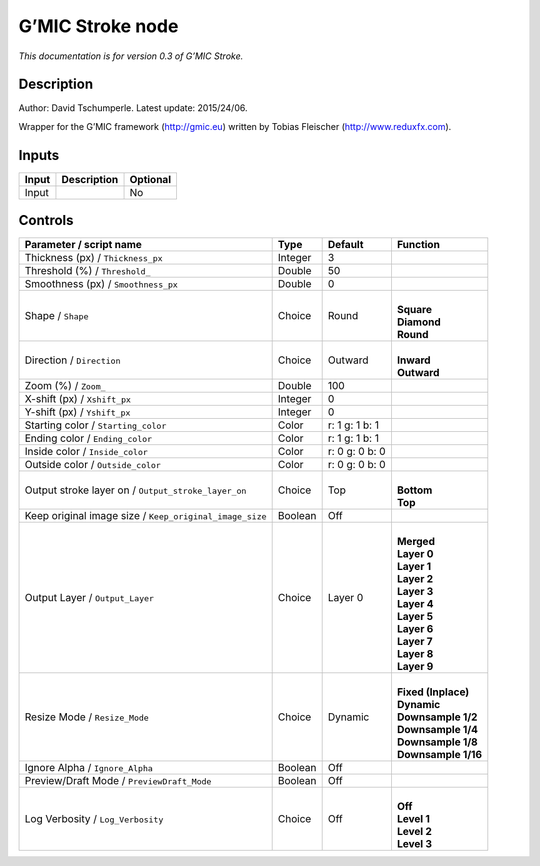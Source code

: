 .. _eu.gmic.Stroke:

G’MIC Stroke node
=================

*This documentation is for version 0.3 of G’MIC Stroke.*

Description
-----------

Author: David Tschumperle. Latest update: 2015/24/06.

Wrapper for the G’MIC framework (http://gmic.eu) written by Tobias Fleischer (http://www.reduxfx.com).

Inputs
------

+-------+-------------+----------+
| Input | Description | Optional |
+=======+=============+==========+
| Input |             | No       |
+-------+-------------+----------+

Controls
--------

.. tabularcolumns:: |>{\raggedright}p{0.2\columnwidth}|>{\raggedright}p{0.06\columnwidth}|>{\raggedright}p{0.07\columnwidth}|p{0.63\columnwidth}|

.. cssclass:: longtable

+---------------------------------------------------------+---------+----------------+-----------------------+
| Parameter / script name                                 | Type    | Default        | Function              |
+=========================================================+=========+================+=======================+
| Thickness (px) / ``Thickness_px``                       | Integer | 3              |                       |
+---------------------------------------------------------+---------+----------------+-----------------------+
| Threshold (%) / ``Threshold_``                          | Double  | 50             |                       |
+---------------------------------------------------------+---------+----------------+-----------------------+
| Smoothness (px) / ``Smoothness_px``                     | Double  | 0              |                       |
+---------------------------------------------------------+---------+----------------+-----------------------+
| Shape / ``Shape``                                       | Choice  | Round          | |                     |
|                                                         |         |                | | **Square**          |
|                                                         |         |                | | **Diamond**         |
|                                                         |         |                | | **Round**           |
+---------------------------------------------------------+---------+----------------+-----------------------+
| Direction / ``Direction``                               | Choice  | Outward        | |                     |
|                                                         |         |                | | **Inward**          |
|                                                         |         |                | | **Outward**         |
+---------------------------------------------------------+---------+----------------+-----------------------+
| Zoom (%) / ``Zoom_``                                    | Double  | 100            |                       |
+---------------------------------------------------------+---------+----------------+-----------------------+
| X-shift (px) / ``Xshift_px``                            | Integer | 0              |                       |
+---------------------------------------------------------+---------+----------------+-----------------------+
| Y-shift (px) / ``Yshift_px``                            | Integer | 0              |                       |
+---------------------------------------------------------+---------+----------------+-----------------------+
| Starting color / ``Starting_color``                     | Color   | r: 1 g: 1 b: 1 |                       |
+---------------------------------------------------------+---------+----------------+-----------------------+
| Ending color / ``Ending_color``                         | Color   | r: 1 g: 1 b: 1 |                       |
+---------------------------------------------------------+---------+----------------+-----------------------+
| Inside color / ``Inside_color``                         | Color   | r: 0 g: 0 b: 0 |                       |
+---------------------------------------------------------+---------+----------------+-----------------------+
| Outside color / ``Outside_color``                       | Color   | r: 0 g: 0 b: 0 |                       |
+---------------------------------------------------------+---------+----------------+-----------------------+
| Output stroke layer on / ``Output_stroke_layer_on``     | Choice  | Top            | |                     |
|                                                         |         |                | | **Bottom**          |
|                                                         |         |                | | **Top**             |
+---------------------------------------------------------+---------+----------------+-----------------------+
| Keep original image size / ``Keep_original_image_size`` | Boolean | Off            |                       |
+---------------------------------------------------------+---------+----------------+-----------------------+
| Output Layer / ``Output_Layer``                         | Choice  | Layer 0        | |                     |
|                                                         |         |                | | **Merged**          |
|                                                         |         |                | | **Layer 0**         |
|                                                         |         |                | | **Layer 1**         |
|                                                         |         |                | | **Layer 2**         |
|                                                         |         |                | | **Layer 3**         |
|                                                         |         |                | | **Layer 4**         |
|                                                         |         |                | | **Layer 5**         |
|                                                         |         |                | | **Layer 6**         |
|                                                         |         |                | | **Layer 7**         |
|                                                         |         |                | | **Layer 8**         |
|                                                         |         |                | | **Layer 9**         |
+---------------------------------------------------------+---------+----------------+-----------------------+
| Resize Mode / ``Resize_Mode``                           | Choice  | Dynamic        | |                     |
|                                                         |         |                | | **Fixed (Inplace)** |
|                                                         |         |                | | **Dynamic**         |
|                                                         |         |                | | **Downsample 1/2**  |
|                                                         |         |                | | **Downsample 1/4**  |
|                                                         |         |                | | **Downsample 1/8**  |
|                                                         |         |                | | **Downsample 1/16** |
+---------------------------------------------------------+---------+----------------+-----------------------+
| Ignore Alpha / ``Ignore_Alpha``                         | Boolean | Off            |                       |
+---------------------------------------------------------+---------+----------------+-----------------------+
| Preview/Draft Mode / ``PreviewDraft_Mode``              | Boolean | Off            |                       |
+---------------------------------------------------------+---------+----------------+-----------------------+
| Log Verbosity / ``Log_Verbosity``                       | Choice  | Off            | |                     |
|                                                         |         |                | | **Off**             |
|                                                         |         |                | | **Level 1**         |
|                                                         |         |                | | **Level 2**         |
|                                                         |         |                | | **Level 3**         |
+---------------------------------------------------------+---------+----------------+-----------------------+
